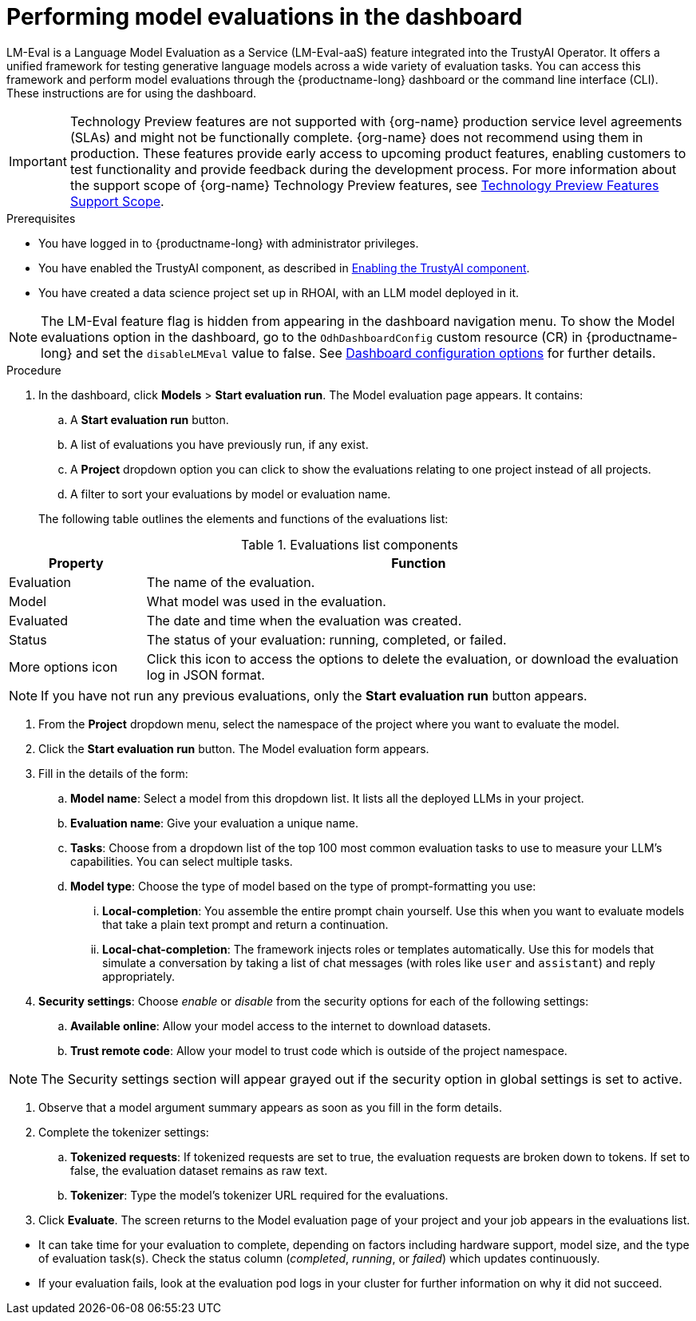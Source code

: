 :_module-type: PROCEDURE

ifdef::context[:parent-context: {context}]
[id="performing-model-evaluations-in-the-dashboard_{context}"]
= Performing model evaluations in the dashboard

[role='_abstract']
LM-Eval is a Language Model Evaluation as a Service (LM-Eval-aaS) feature integrated into the TrustyAI Operator. It offers a unified framework for testing generative language models across a wide variety of evaluation tasks. 
You can access this framework and perform model evaluations through the {productname-long} dashboard or the command line interface (CLI). These instructions are for using the dashboard.


ifndef::upstream[]
[IMPORTANT]
====
ifdef::self-managed[]
Model evaluation through the dashboard user interface is currently available in {productname-long} {vernum} as a Technology Preview feature.
endif::[]
ifdef::cloud-service[]
Model evaluation through the dashboard user interface is currently available in {productname-long} as a Technology Preview feature.
endif::[]
Technology Preview features are not supported with {org-name} production service level agreements (SLAs) and might not be functionally complete.
{org-name} does not recommend using them in production.
These features provide early access to upcoming product features, enabling customers to test functionality and provide feedback during the development process.
For more information about the support scope of {org-name} Technology Preview features, see link:https://access.redhat.com/support/offerings/techpreview/[Technology Preview Features Support Scope].
====
endif::[]


.Prerequisites
* You have logged in to {productname-long} with administrator privileges.
 
ifdef::upstream[]
* You have enabled the TrustyAI component, as described in link:{odhdocshome}/monitoring-data-science-models/#enabling-trustyai-component_monitor[Enabling the TrustyAI component].
endif::[]
ifndef::upstream[]
* You have enabled the TrustyAI component, as described in link:{rhoaidocshome}{default-format-url}/monitoring_data_science_models/configuring-trustyai_monitor#enabling-trustyai-component_monitor[Enabling the TrustyAI component].
endif::[]

* You have created a data science project set up in RHOAI, with an LLM model deployed in it.


ifdef::upstream[]
[NOTE]
--
The LM-Eval feature flag is hidden from appearing in the dashboard navigation menu. To show the Model evaluations option in the dashboard, go to the `OdhDashboardConfig` custom resource (CR) in {productname-long} and set the `disableLMEval` value to false. See link:{odhdocshome}/managing-resources/#ref-dashboard-configuration-options_dashboard[Dashboard configuration options] for further details.
--
endif::[]
ifndef::upstream[]
[NOTE]
--
The LM-Eval feature flag is hidden from appearing in the dashboard navigation menu. To show the Model evaluations option in the dashboard, go to the `OdhDashboardConfig` custom resource (CR) in {productname-long} and set the `disableLMEval` value to false. See link:{rhoaidocshome}{default-format-url}/managing_openshift_ai/customizing-the-dashboard#ref-dashboard-configuration-options_dashboard[Dashboard configuration options] for further details.
--
endif::[]


.Procedure

. In the dashboard, click *Models* > *Start evaluation run*. The Model evaluation page appears. It contains: 

.. A *Start evaluation run* button.

.. A list of evaluations you have previously run, if any exist.

.. A *Project* dropdown option you can click to show the evaluations relating to one project instead of all projects.

.. A filter to sort your evaluations by model or evaluation name.

+
The following table outlines the elements and functions of the evaluations list:

.Evaluations list components
[cols="1,4"]
|===
| Property | Function 

| Evaluation
| The name of the evaluation.

| Model
| What model was used in the evaluation.

| Evaluated
| The date and time when the evaluation was created.

| Status 
| The status of your evaluation: running, completed, or failed.

| More options icon
| Click this icon to access the options to delete the evaluation, or download the evaluation log in JSON format.
|===

[NOTE]
--
If you have not run any previous evaluations, only the *Start evaluation run* button appears.
--

. From the *Project* dropdown menu, select the namespace of the project where you want to evaluate the model.

. Click the *Start evaluation run* button. The Model evaluation form appears.

. Fill in the details of the form:

.. *Model name*: Select a model from this dropdown list. It lists all the deployed LLMs in your project.

.. *Evaluation name*: Give your evaluation a unique name.

.. *Tasks*: Choose from a dropdown list of the top 100 most common evaluation tasks to use to measure your LLM's capabilities. You can select multiple tasks.

.. *Model type*: Choose the type of model based on the type of prompt-formatting you use:

... *Local-completion*: You assemble the entire prompt chain yourself. Use this when you want to evaluate models that take a plain text prompt and return a continuation.

... *Local-chat-completion*: The framework injects roles or templates automatically. Use this for models that simulate a conversation by taking a list of chat messages (with roles like `user` and `assistant`) and reply appropriately.

. *Security settings*: Choose _enable_ or _disable_ from the security options for each of the following settings:

.. *Available online*: Allow your model access to the internet to download datasets.

.. *Trust remote code*: Allow your model to trust code which is outside of the project namespace. 

[NOTE]
--
The Security settings section will appear grayed out if the security option in global settings is set to active. 
--

. Observe that a model argument summary appears as soon as you fill in the form details.

. Complete the tokenizer settings:

.. *Tokenized requests*: If tokenized requests are set to true, the evaluation requests are broken down to tokens. If set to false, the evaluation dataset remains as raw text. 

.. *Tokenizer*: Type the model's tokenizer URL required for the evaluations. 

. Click *Evaluate*. The screen returns to the Model evaluation page of your project and your job appears in the evaluations list.

[NOTES]
--
* It can take time for your evaluation to complete, depending on factors including hardware support, model size, and the type of evaluation task(s). Check the status column (_completed_, _running_, or _failed_) which updates continuously.
* If your evaluation fails, look at the evaluation pod logs in your cluster for further information on why it did not succeed.
--
